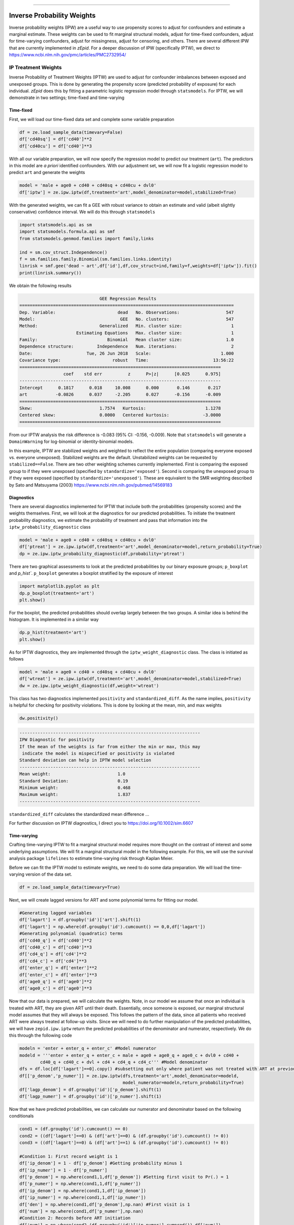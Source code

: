 .. image:: images/zepid_logo.png

-------------------------------------


Inverse Probability Weights
'''''''''''''''''''''''''''''''''
Inverse probability weights (IPW) are a useful way to use propensity scores to adjust for confounders and estimate a marginal estimate. These weights can be used to fit marginal structural models, adjust for time-fixed confounders, adjust for time-varying confounders, adjust for missingness, adjust for censoring, and others. There are several different IPW that are currently implemented in *zEpid*. For a deeper discussion of IPW (specifically IPTW), we direct to https://www.ncbi.nlm.nih.gov/pmc/articles/PMC2732954/

IP Treatment Weights
====================================
Inverse Probability of Treatment Weights (IPTW) are used to adjust for confounder imbalances between exposed and unexposed groups. This is done by generating the propensity score (predicted probability of exposure) for each individual. *zEpid* does this by fitting a parametric logistic regression model through ``statsmodels``. For IPTW, we will demonstrate in two settings; time-fixed and time-varying

Time-fixed
^^^^^^^^^^^^^^
First, we will load our time-fixed data set and complete some variable preparation

.. code:: python

   df = ze.load_sample_data(timevary=False)
   df['cd40sq'] = df['cd40']**2
   df['cd40cu'] = df['cd40']**3

With all our variable preparation, we will now specify the regression model to predict our treatment (``art``). The predictors in this model are *a priori* identified confounders. With our adjustment set, we will now fit a logistic regression model to predict ``art`` and generate the weights

.. code:: python 

   model = 'male + age0 + cd40 + cd40sq + cd40cu + dvl0'
   df['iptw'] = ze.ipw.iptw(df,treatment='art',model_denominator=model,stabilized=True)

With the generated weights, we can fit a GEE with robust variance to obtain an estimate and valid (albeit slightly conservative) confidence interval. We will do this through ``statsmodels``

.. code:: python

   import statsmodels.api as sm 
   import statsmodels.formula.api as smf 
   from statsmodels.genmod.families import family,links
   
   ind = sm.cov_struct.Independence()
   f = sm.families.family.Binomial(sm.families.links.identity) 
   linrisk = smf.gee('dead ~ art',df['id'],df,cov_struct=ind,family=f,weights=df['iptw']).fit()
   print(linrisk.summary())

We obtain the following results

.. code::

                                  GEE Regression Results                              
   ===================================================================================
   Dep. Variable:                        dead   No. Observations:                  547
   Model:                                 GEE   No. clusters:                      547
   Method:                        Generalized   Min. cluster size:                   1
                         Estimating Equations   Max. cluster size:                   1
   Family:                           Binomial   Mean cluster size:                 1.0
   Dependence structure:         Independence   Num. iterations:                     2
   Date:                     Tue, 26 Jun 2018   Scale:                           1.000
   Covariance type:                    robust   Time:                         13:56:22
   ==============================================================================
                    coef    std err          z      P>|z|      [0.025      0.975]
   ------------------------------------------------------------------------------
   Intercept      0.1817      0.018     10.008      0.000       0.146       0.217
   art           -0.0826      0.037     -2.205      0.027      -0.156      -0.009
   ==============================================================================
   Skew:                          1.7574   Kurtosis:                       1.1278
   Centered skew:                 0.0000   Centered kurtosis:             -3.0000
   ==============================================================================

From our IPTW analysis the risk difference is -0.083 (95% CI: -0.156, -0.009). Note that ``statsmodels`` will generate a ``DomainWarning`` for log-binomial or identity-binomial models.

In this example, IPTW are stabilized weights and weighted to reflect the entire population (comparing everyone exposed vs. everyone unexposed). Stabilized weights are the default. Unstabilized weights can be requested by ``stabilized==False``. There are two other weighting schemes currently implemented. First is comparing the exposed group to if they were unexposed (specified by ``standardize='exposed'``). Second is comparing the unexposed group to if they were exposed (specified by ``standardize='unexposed'``). These are equivalent to the SMR weighting described by Sato and Matsuyama (2003) https://www.ncbi.nlm.nih.gov/pubmed/14569183 

Diagnostics
^^^^^^^^^^^^^^
There are several diagnostics implemented for IPTW that include both the probabilities (propensity scores) and the weights themselves. First, we will look at the diagnostics for our predicted probabilities. To initiate the treatment probability diagnostics, we estimate the probability of treatment and pass that information into the ``iptw_probability_diagnostic`` class

.. code:: python

   model = 'male + age0 + cd40 + cd40sq + cd40cu + dvl0'
   df['ptreat'] = ze.ipw.iptw(df,treatment='art',model_denominator=model,return_probability=True)
   dp = ze.ipw.iptw_probability_diagnostic(df,probability='ptreat')

There are two graphical assessments to look at the predicted probabilities by our binary exposure groups; ``p_boxplot`` and `p_hist``. ``p_boxplot`` generates a boxplot stratified by the exposure of interest

.. code:: python

   import matplotlib.pyplot as plt 
   dp.p_boxplot(treatment='art')
   plt.show()

.. image:: images/zepid_iptwbox.png

For the boxplot, the predicted probabilities should overlap largely between the two groups. A similar idea is behind the histogram. It is implemented in a similar way

.. code:: python

   dp.p_hist(treatment='art')
   plt.show()

.. image:: images/zepid_iptwhist.png

As for IPTW diagnostics, they are implemented through the ``iptw_weight_diagnostic`` class. The class is initiated as follows

.. code:: python

   model = 'male + age0 + cd40 + cd40sq + cd40cu + dvl0'
   df['wtreat'] = ze.ipw.iptw(df,treatment='art',model_denominator=model,stabilized=True)
   dw = ze.ipw.iptw_weight_diagnostic(df,weight='wtreat')

This class has two diagnostics implemented ``positivity`` and ``standardized_diff``. As the name implies, ``positivity`` is helpful for checking for positivity violations. This is done by looking at the mean, min, and max weights

.. code:: python

   dw.positivity()

.. code:: 

   ----------------------------------------------------------------------
   IPW Diagnostic for positivity
   If the mean of the weights is far from either the min or max, this may
    indicate the model is mispecified or positivity is violated
   Standard deviation can help in IPTW model selection
   ----------------------------------------------------------------------
   Mean weight:			         1.0
   Standard Deviation:		         0.19
   Minimum weight:			 0.468
   Maximum weight:			 1.837
   ----------------------------------------------------------------------

``standardized_diff`` calculates the standardized mean difference ...

For further discussion on IPTW diagnostics, I direct you to https://doi.org/10.1002/sim.6607 

Time-varying
^^^^^^^^^^^^^^
Crafting time-varying IPTW to fit a marginal structural model requires more thought on the contrast of interest and some underlying assumptions. We will fit a marginal structural model in the following example. For this, we will use the survival analysis package ``lifelines`` to estimate time-varying risk through Kaplan Meier.

Before we can fit the IPTW model to estimate weights, we need to do some data preparation. We will load the time-varying version of the data set.

.. code:: python

   df = ze.load_sample_data(timevary=True)


Next, we will create lagged versions for ART and some polynomial terms for fitting our model.

.. code:: python

  #Generating lagged variables
  df['lagart'] = df.groupby('id')['art'].shift(1)
  df['lagart'] = np.where(df.groupby('id').cumcount() == 0,0,df['lagart'])
  #Generating polynomial (quadratic) terms
  df['cd40_q'] = df['cd40']**2
  df['cd40_c'] = df['cd40']**3
  df['cd4_q'] = df['cd4']**2
  df['cd4_c'] = df['cd4']**3
  df['enter_q'] = df['enter']**2
  df['enter_c'] = df['enter']**3
  df['age0_q'] = df['age0']**2
  df['age0_c'] = df['age0']**3


Now that our data is prepared, we will calculate the weights. Note, in our model we assume that once an individual is treated with ART, they are given ART until their death. Essentially, once someone is exposed, our marginal structural model assumes that they will always be exposed. This follows the pattern of the data, since all patients who received ART were always treated at follow-up visits. Since we will need to do further manipulation of the predicted probabilities, we will have ``zepid.ipw.iptw`` return the predicted probabilities of the denominator and numerator, respectively. We do this through the following code

.. code:: python

  modeln = 'enter + enter_q + enter_c' #Model numerator 
  modeld = '''enter + enter_q + enter_c + male + age0 + age0_q + age0_c + dvl0 + cd40 + 
          cd40_q + cd40_c + dvl + cd4 + cd4_q + cd4_c''' #Model denominator
  dfs = df.loc[df['lagart']==0].copy() #subsetting out only where patient was not treated with ART at previous visit
  df[['p_denom','p_numer']] = ze.ipw.iptw(dfs,treatment='art',model_denominator=modeld,
                                          model_numerator=modeln,return_probability=True)
  df['lagp_denom'] = df.groupby('id')['p_denom'].shift(1)
  df['lagp_numer'] = df.groupby('id')['p_numer'].shift(1)

Now that we have predicted probabilities, we can calculate our numerator and denominator based on the following conditionals

.. code:: python

  cond1 = (df.groupby('id').cumcount() == 0)
  cond2 = ((df['lagart']==0) & (df['art']==0) & (df.groupby('id').cumcount() != 0))
  cond3 = ((df['lagart']==0) & (df['art']==1) & (df.groupby('id').cumcount() != 0))

  #Condition 1: First record weight is 1
  df['ip_denom'] = 1 - df['p_denom'] #Getting probability minus 1
  df['ip_numer'] = 1 - df['p_numer']
  df['p_denom'] = np.where(cond1,1,df['p_denom']) #Setting first visit to Pr(.) = 1
  df['p_numer'] = np.where(cond1,1,df['p_numer'])
  df['ip_denom'] = np.where(cond1,1,df['ip_denom']) 
  df['ip_numer'] = np.where(cond1,1,df['ip_numer'])
  df['den'] = np.where(cond1,df['p_denom'],np.nan) #First visit is 1
  df['num'] = np.where(cond1,df['p_numer'],np.nan)
  #Condition 2: Records before ART initiation
  df['num'] = np.where(cond2,(df.groupby('id')['ip_numer'].cumprod()),df['num'])
  df['den'] = np.where(cond2,(df.groupby('id')['ip_denom'].cumprod()),df['den'])
  #Condition 3: Records at ART initiation
  df['num'] = np.where(cond3,df['num'].shift(1)*(df['p_numer']),df['num'])
  df['den'] = np.where(cond3,df['den'].shift(1)*(df['p_denom']),df['den'])
  #Condition 4: Records after ART initiation
  df['num'] = df['num'].ffill()
  df['den'] = df['den'].ffill()
  #Calculating weights
  df['w'] = df['num'] / df['den']
  print(df.w.describe())

Which gives the following description for the calculated weights

.. code:: python

  count    27382.000000
  mean         0.991776
  std          0.601284
  min          0.068958
  25%          0.721254
  50%          0.961638
  75%          1.083521
  max          9.464515

Using ``lifelines`` we can estimate the risk functions via a weighted Kaplan Meier. Note that ``lifelines`` version will need to be ``0.14.5`` or greater. The following code will generate our risk function plot

.. code:: python 

  from lifelines import KaplanMeierFitter
  import matplotlib.pyplot as plt 

  kme = KaplanMeierFitter()
  kmu = KaplanMeierFitter()
  dfe = df.loc[df['art']==1].copy()
  dfu = df.loc[df['art']==0].copy()
  kme.fit(dfe['out'],event_observed=dfe['dead'],entry=dfe['enter'],weights=dfe['w'])
  kmu.fit(dfu['out'],event_observed=dfu['dead'],entry=dfu['enter'],weights=dfu['w'])

  plt.step(kme.event_table.index,1 - kme.survival_function_,c='b',label='ART')
  plt.step(kmu.event_table.index,1 - kmu.survival_function_,c='r',label='no ART')
  plt.title('Stratified risk function')
  plt.xlabel('Time')
  plt.ylabel('Probability of Death')
  plt.legend()
  plt.show()

.. image:: images/zepid_msm.png

IP Censoring Weights
====================================
Continuing with the previous example and weights, we will not calculate the inverse probability of censoring weights (IPCW) to relax the assumption that censored individuals are missing completely at random. While the included data set has an indicator for those who were censored, we will instead use the IPCW preparation function. This function formats the data properly for the ``ipcw()`` function. To implement it, we do the following:

.. code:: python

  df['uncensored'] = np.where(df['drop']==1,0,1)

Now with the prepared data, we can estimate the IPCW using ``zepid.ipw.ipcw()``, implemented as follows

.. code:: python

  cmodeln = 'enter + enter_q + enter_c'
  cmodeld = '''enter + enter_q + enter_c + male + age0 + age0_q + age0_c + dvl0 + cd40 + 
          cd40_q + cd40_c + dvl + cd4 + cd4_q + cd4_c'''
  df['cw'] = ze.ipw.ipcw(df,'uncensored',idvar='id',model_denominator=cmodeld,model_numerator=cmodeln)

Now that we have IPCW and IPTW, we can multiply the two to obtain our full weights and repeat the above ``lifelines`` code to estimate a marginal structural model fit with IPTW and assuming that censored individuals at missing at random (censored conditional on time period, age, gender, baseline diagnosed viral load, diagnosed viral load, baseline CD4 count, CD4 count only)

.. code:: python

  df['fw'] = df['w']*df['cw']

  kme = KaplanMeierFitter()
  kmu = KaplanMeierFitter()
  dfe = df.loc[df['art']==1].copy()
  dfu = df.loc[df['art']==0].copy()
  kme.fit(dfe['out'],event_observed=dfe['dead'],entry=dfe['enter'],weights=dfe['fw'])
  kmu.fit(dfu['out'],event_observed=dfu['dead'],entry=dfu['enter'],weights=dfu['fw'])

  plt.step(kme.event_table.index,1 - kme.survival_function_,c='b',label='ART')
  plt.step(kmu.event_table.index,1 - kmu.survival_function_,c='r',label='no ART')
  plt.title('Marginal Structural Model for ART on Death')
  plt.xlabel('Time')
  plt.ylabel('Probability of Death')
  plt.legend()
  plt.ylim([0,0.35])
  plt.show()

.. image:: images/zepid_msm2.png

In this example, the IPCW do not make a big difference in our results. 

If you have a data set that is not sub-divided into time periods (like ``ze.load_sample_data(timevary=False)``), you can easily generate a data set formatted for ``ipcw()``. To do this, call the function ``zepid.ipw.ipcw_prep(df,idvar,time,event)`` specifying the pandas dataframe, column name indicating the participant's ID, column name indicating the total time observed, and column name indicating the event indicator column, respectively. 
Note, this function breaks the observation period into ``1`` unit blocks. It may be necessary to multiple/divide the time by some constant to ensure blocks are an adequate size. For example, a data set where the naive time is ``0`` to ``1`` may need to be multiplied by ``10`` to ensure enough blocks of censored/uncensored are available for the model to fit to.

IP Missingness Weights
====================================
Guide is coming soon